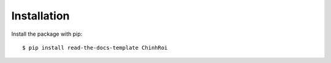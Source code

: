 ============
Installation
============

Install the package with pip::

    $ pip install read-the-docs-template ChinhRoi
